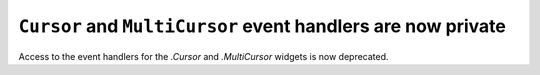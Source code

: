 ``Cursor`` and ``MultiCursor`` event handlers are now private
~~~~~~~~~~~~~~~~~~~~~~~~~~~~~~~~~~~~~~~~~~~~~~~~~~~~~~~~~~~~~

Access to the event handlers for the `.Cursor` and `.MultiCursor` widgets is
now deprecated.

